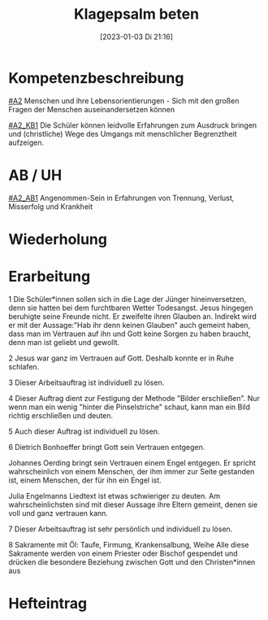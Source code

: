 #+title:      Klagepsalm beten
#+date:       [2023-01-03 Di 21:16]
#+filetags:   :gebet:leid:
#+identifier: 20230103T211634

* Kompetenzbeschreibung
[[#A2]] Menschen und ihre Lebensorientierungen - Sich mit den großen Fragen der Menschen auseinandersetzen können

[[#A2_KB1]] Die Schüler können leidvolle Erfahrungen zum Ausdruck bringen und (christliche) Wege des Umgangs mit menschlicher Begrenztheit aufzeigen. 

* AB / UH
[[#A2_AB1]] Angenommen-Sein in Erfahrungen von Trennung, Verlust, Misserfolg und Krankheit

* Wiederholung


* Erarbeitung
1 Die Schüler*innen sollen sich in die Lage der Jünger hineinversetzen, denn sie hatten bei dem furchtbaren Wetter Todesangst. Jesus hingegen beruhigte seine Freunde nicht. Er zweifelte ihren Glauben an. Indirekt wird er mit der Aussage:"Hab ihr denn keinen Glauben" auch gemeint haben, dass man im Vertrauen auf ihn und Gott keine Sorgen zu haben braucht, denn man ist geliebt und gewollt.

2 Jesus war ganz im Vertrauen auf Gott. Deshalb konnte er in Ruhe schlafen.

3 Dieser Arbeitsauftrag ist individuell zu lösen.

4 Dieser Auftrag dient zur Festigung der Methode "Bilder erschließen". Nur wenn man ein wenig "hinter die Pinselstriche" schaut, kann man ein Bild richtig erschließen und deuten.

5 Auch dieser Auftrag ist individuell zu lösen.

6 Dietrich Bonhoeffer bringt Gott sein Vertrauen entgegen.

Johannes Oerding bringt sein Vertrauen einem Engel entgegen. Er spricht wahrscheinlich von einem Menschen, der ihm immer zur Seite gestanden ist, einem Menschen, der für ihn ein Engel ist.

 
Julia Engelmanns Liedtext ist etwas schwieriger zu deuten. Am wahrscheinlichsten sind mit dieser Aussage ihre Eltern gemeint, denen sie voll und ganz vertrauen kann.

7 Dieser Arbeitsauftrag ist sehr persönlich und individuell zu lösen.

8 Sakramente mit Öl: Taufe, Firmung, Krankensalbung, Weihe
Alle diese Sakramente werden von einem Priester oder Bischof gespendet und drücken die besondere Beziehung zwischen Gott und den Christen*innen aus 

* Hefteintrag
